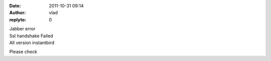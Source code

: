 :date: 2011-10-31 09:14
:author: vlad
:replyto: 0

| Jabber error
| Ssl handshake Failed
| All version instantbird

Please check
